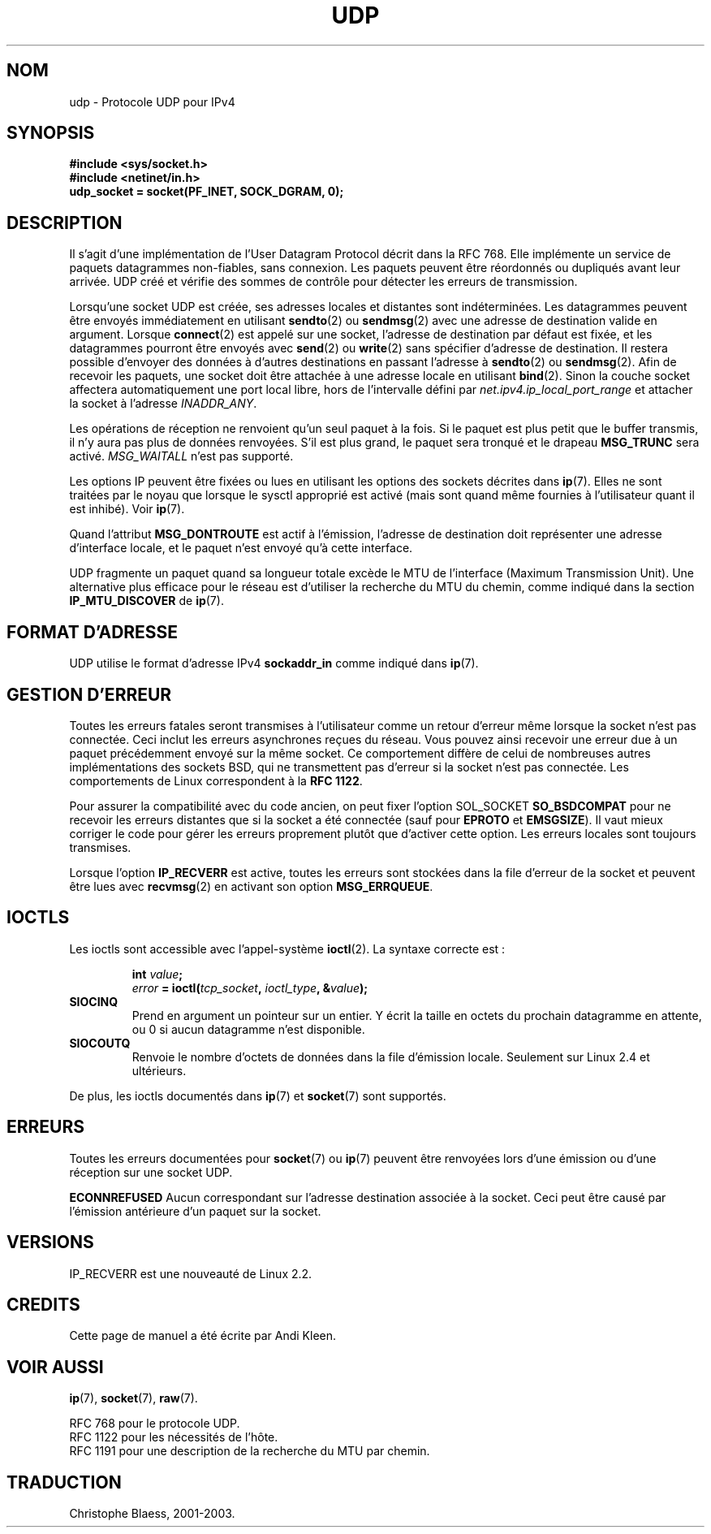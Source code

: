 .\" This man page is Copyright (C) 1999 Andi Kleen <ak@muc.de>.
.\" Permission is granted to distribute possibly modified copies
.\" of this page provided the header is included verbatim,
.\" and in case of nontrivial modification author and date
.\" of the modification is added to the header.
.\" $Id: udp.7,v 1.7 2000/01/22 01:55:05 freitag Exp $
.\"
.\" Traduction Christophe Blaess <ccb@club-internet.fr>
.\" 08/06/2001 - LDP-man-pages-1.37
.\"
.\" Màj 25/07/2003 LDP-1.56
.\" Màj 27/06/2005 LDP-1.60
.\" Màj 14/12/2005 LDP-1.65
.\"
.TH UDP 7 "25 juillet 2003" LDP "Manuel de l'administrateur Linux"
.SH NOM
udp \- Protocole UDP pour IPv4
.SH SYNOPSIS
.B #include <sys/socket.h>
.br
.B #include <netinet/in.h>
.br
.B udp_socket = socket(PF_INET, SOCK_DGRAM, 0);
.SH DESCRIPTION
Il s'agit d'une implémentation de l'User Datagram Protocol décrit dans la RFC 768. Elle
implémente un service de paquets datagrammes non-fiables, sans connexion.
Les paquets peuvent être réordonnés ou dupliqués avant leur arrivée.
UDP créé et vérifie des sommes de contrôle pour détecter les erreurs de transmission.

Lorsqu'une socket UDP est créée, ses adresses locales et distantes sont indéterminées.
Les datagrammes peuvent être envoyés immédiatement en utilisant
.BR sendto (2)
ou
.BR sendmsg (2)
avec une adresse de destination valide en argument. Lorsque
.BR connect (2)
est appelé sur une socket, l'adresse de destination par défaut est fixée, et les
datagrammes pourront être envoyés avec
.BR send (2)
ou
.BR write (2)
sans spécifier d'adresse de destination.
Il restera possible d'envoyer des données à d'autres destinations en passant l'adresse à
.BR sendto (2)
ou
.BR sendmsg (2).
Afin de recevoir les paquets, une socket doit être attachée à une adresse locale
en utilisant
.BR bind (2).
Sinon la couche socket affectera automatiquement une port local libre, hors de
l'intervalle défini par
.I net.ipv4.ip_local_port_range
et attacher la socket à l'adresse
.IR INADDR_ANY .

Les opérations de réception ne renvoient qu'un seul paquet à la fois. Si le paquet est plus
petit que le buffer transmis, il n'y aura pas plus de données renvoyées. S'il est plus grand,
le paquet sera tronqué et le drapeau
.B MSG_TRUNC
sera activé.
.I MSG_WAITALL
n'est pas supporté.

Les options IP peuvent être fixées ou lues en utilisant les options des sockets décrites dans
.BR ip (7).
Elles ne sont traitées par le noyau que lorsque le sysctl approprié est activé
(mais sont quand même fournies à l'utilisateur quant il est inhibé). Voir
.BR ip (7).

Quand l'attribut
.B MSG_DONTROUTE
est actif à l'émission, l'adresse de destination doit représenter une adresse d'interface
locale, et le paquet n'est envoyé qu'à cette interface.

UDP fragmente un paquet quand sa longueur totale excède le MTU de l'interface
(Maximum Transmission Unit). Une alternative plus efficace pour le réseau est d'utiliser
la recherche du MTU du chemin,
comme indiqué dans la section
.B IP_MTU_DISCOVER
de
.BR ip (7).

.SH "FORMAT D'ADRESSE"
UDP utilise le format d'adresse IPv4
.B sockaddr_in
comme indiqué dans
.BR ip (7).

.SH "GESTION D'ERREUR"
Toutes les erreurs fatales seront transmises à l'utilisateur comme un retour d'erreur même
lorsque la socket n'est pas connectée. Ceci inclut les erreurs asynchrones reçues du réseau.
Vous pouvez ainsi recevoir une erreur due à un paquet précédemment
envoyé sur la même socket.
Ce comportement diffère de celui de nombreuses autres implémentations des sockets BSD, qui
ne transmettent pas d'erreur si la socket n'est pas connectée.
Les comportements de Linux correspondent à la
.BR "RFC 1122" .

Pour assurer la compatibilité avec du code ancien, on peut fixer l'option SOL_SOCKET
.B SO_BSDCOMPAT
pour ne recevoir les erreurs distantes que si la socket a été
connectée (sauf pour
.B EPROTO
et
.BR EMSGSIZE ).
Il vaut mieux corriger le code pour
gérer les erreurs proprement plutôt que d'activer cette option.
Les erreurs locales sont toujours transmises.

Lorsque l'option
.B IP_RECVERR
est active, toutes les erreurs sont stockées dans la file d'erreur de la socket
et peuvent être lues avec
.BR recvmsg (2)
en activant son option
.BR MSG_ERRQUEUE .

.SH IOCTLS
Les ioctls sont accessible avec l'appel-système
.BR ioctl (2).
La syntaxe correcte est\ :
.PP
.RS
.nf
.BI int " value";
.IB error " = ioctl(" tcp_socket ", " ioctl_type ", &" value ");"
.fi
.RE
.TP
.B SIOCINQ
Prend en argument un pointeur sur un entier. Y écrit la taille en octets du prochain
datagramme en attente, ou 0 si aucun datagramme n'est disponible.
.TP
.B SIOCOUTQ
Renvoie le nombre d'octets de données dans la file d'émission locale. Seulement sur
Linux 2.4 et ultérieurs.
.PP
De plus, les ioctls documentés dans
.BR ip (7)
et
.BR socket (7)
sont supportés.
.SH "ERREURS"
Toutes les erreurs documentées pour
.BR socket (7)
ou
.BR ip (7)
peuvent être renvoyées lors d'une émission ou d'une réception sur une socket UDP.

.B ECONNREFUSED
Aucun correspondant sur l'adresse destination associée à la socket. Ceci peut être
causé par l'émission antérieure d'un paquet sur la socket.

.SH VERSIONS
IP_RECVERR est une nouveauté de Linux 2.2.

.SH CREDITS
Cette page de manuel a été écrite par Andi Kleen.

.SH "VOIR AUSSI"
.BR ip (7),
.BR socket (7),
.BR raw (7).

RFC 768 pour le protocole UDP.
.br
RFC 1122 pour les nécessités de l'hôte.
.br
RFC 1191 pour une description de la recherche du MTU par chemin.
.SH TRADUCTION
Christophe Blaess, 2001-2003.
